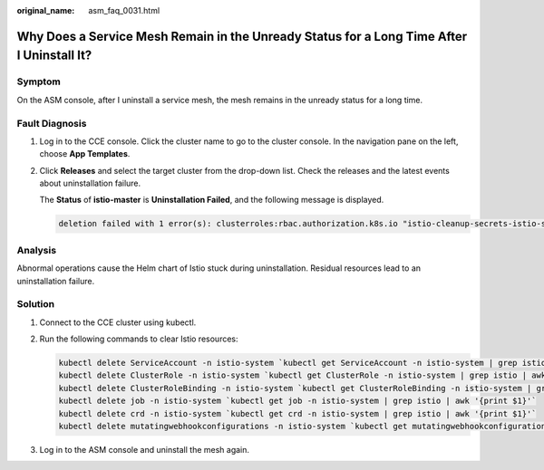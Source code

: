 :original_name: asm_faq_0031.html

.. _asm_faq_0031:

Why Does a Service Mesh Remain in the Unready Status for a Long Time After I Uninstall It?
==========================================================================================

Symptom
-------

On the ASM console, after I uninstall a service mesh, the mesh remains in the unready status for a long time.

Fault Diagnosis
---------------

#. Log in to the CCE console. Click the cluster name to go to the cluster console. In the navigation pane on the left, choose **App Templates**.

#. Click **Releases** and select the target cluster from the drop-down list. Check the releases and the latest events about uninstallation failure.

   The **Status** of **istio-master** is **Uninstallation Failed**, and the following message is displayed.

   .. code-block::

      deletion failed with 1 error(s): clusterroles:rbac.authorization.k8s.io "istio-cleanup-secrets-istio-system" already exists

Analysis
--------

Abnormal operations cause the Helm chart of Istio stuck during uninstallation. Residual resources lead to an uninstallation failure.

Solution
--------

#. Connect to the CCE cluster using kubectl.

#. Run the following commands to clear Istio resources:

   .. code-block::

      kubectl delete ServiceAccount -n istio-system `kubectl get ServiceAccount -n istio-system | grep istio | awk '{print $1}'`
      kubectl delete ClusterRole -n istio-system `kubectl get ClusterRole -n istio-system | grep istio | awk '{print $1}'`
      kubectl delete ClusterRoleBinding -n istio-system `kubectl get ClusterRoleBinding -n istio-system | grep istio | awk '{print $1}'`
      kubectl delete job -n istio-system `kubectl get job -n istio-system | grep istio | awk '{print $1}'`
      kubectl delete crd -n istio-system `kubectl get crd -n istio-system | grep istio | awk '{print $1}'`
      kubectl delete mutatingwebhookconfigurations -n istio-system `kubectl get mutatingwebhookconfigurations -n istio-system | grep istio | awk '{print $1}'`

#. Log in to the ASM console and uninstall the mesh again.
